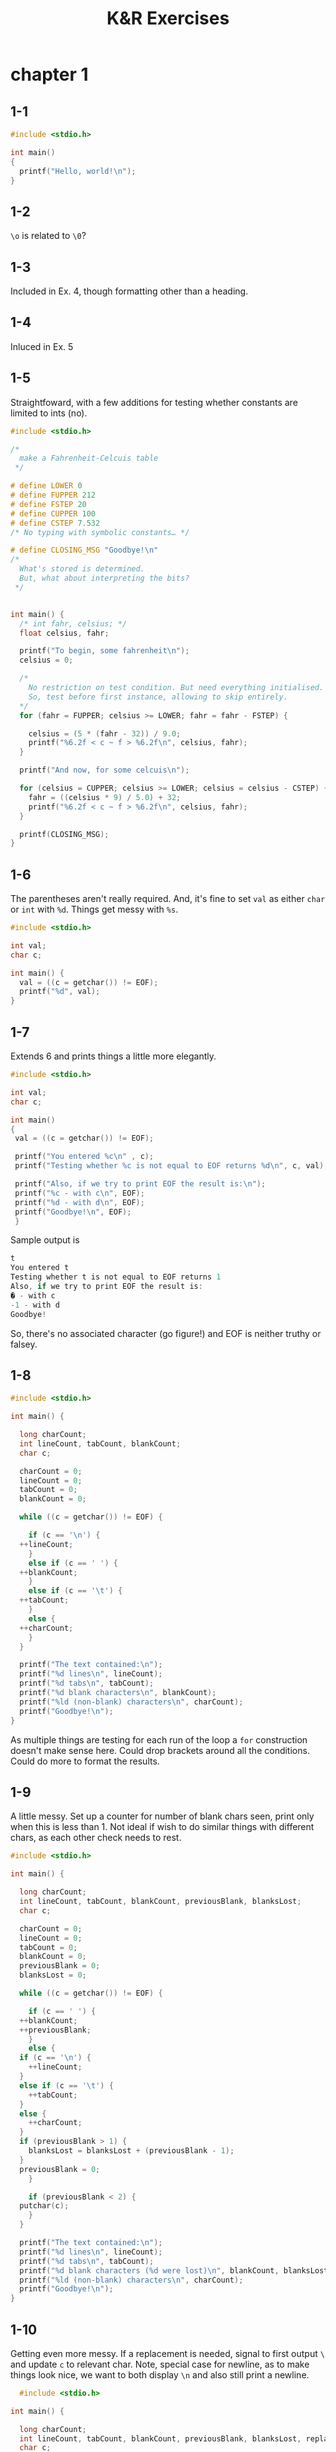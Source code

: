 #+STARTUP: Overview
#+PROPERTY: header-args :noweb eval :results output
#+TITLE: K&R Exercises

* chapter 1
** 1-1

#+BEGIN_SRC C
  #include <stdio.h>

  int main()
  {
    printf("Hello, world!\n");
  }
#+END_SRC

#+RESULTS:

** 1-2

~\o~ is related to ~\0~?

** 1-3

Included in Ex. 4, though formatting other than a heading.

** 1-4

Inluced in Ex. 5

** 1-5

Straightfoward, with a few additions for testing whether constants are limited to ints (no).

#+BEGIN_SRC C
#include <stdio.h>

/*
  make a Fahrenheit-Celcuis table
 */

# define LOWER 0
# define FUPPER 212
# define FSTEP 20
# define CUPPER 100
# define CSTEP 7.532
/* No typing with symbolic constants… */

# define CLOSING_MSG "Goodbye!\n"
/*
  What's stored is determined.
  But, what about interpreting the bits?
 */


int main() {
  /* int fahr, celsius; */
  float celsius, fahr;

  printf("To begin, some fahrenheit\n");
  celsius = 0;

  /*
    No restriction on test condition. But need everything initialised.
    So, test before first instance, allowing to skip entirely.
  */
  for (fahr = FUPPER; celsius >= LOWER; fahr = fahr - FSTEP) {

    celsius = (5 * (fahr - 32)) / 9.0;
    printf("%6.2f < c ~ f > %6.2f\n", celsius, fahr);
  }

  printf("And now, for some celcuis\n");

  for (celsius = CUPPER; celsius >= LOWER; celsius = celsius - CSTEP) {
    fahr = ((celsius * 9) / 5.0) + 32;
    printf("%6.2f < c ~ f > %6.2f\n", celsius, fahr);
  }

  printf(CLOSING_MSG);
}

#+END_SRC

#+RESULTS:
#+begin_example
To begin, some fahrenheit
100.00 < c ~ f > 212.00
 88.89 < c ~ f > 192.00
 77.78 < c ~ f > 172.00
 66.67 < c ~ f > 152.00
 55.56 < c ~ f > 132.00
 44.44 < c ~ f > 112.00
 33.33 < c ~ f >  92.00
 22.22 < c ~ f >  72.00
 11.11 < c ~ f >  52.00
  0.00 < c ~ f >  32.00
-11.11 < c ~ f >  12.00
And now, for some celcuis
100.00 < c ~ f > 212.00
 92.47 < c ~ f > 198.44
 84.94 < c ~ f > 184.88
 77.40 < c ~ f > 171.33
 69.87 < c ~ f > 157.77
 62.34 < c ~ f > 144.21
 54.81 < c ~ f > 130.65
 47.28 < c ~ f > 117.10
 39.74 < c ~ f > 103.54
 32.21 < c ~ f >  89.98
 24.68 < c ~ f >  76.42
 17.15 < c ~ f >  62.87
  9.62 < c ~ f >  49.31
  2.08 < c ~ f >  35.75
Goodbye!
#+end_example

** 1-6

The parentheses aren't really required.
And, it's fine to set ~val~ as either ~char~ or ~int~ with ~%d~.
Things get messy with ~%s~.

#+BEGIN_SRC C
  #include <stdio.h>

  int val;
  char c;

  int main() {
    val = ((c = getchar()) != EOF);
    printf("%d", val);
  }
#+END_SRC

** 1-7

Extends 6 and prints things a little more elegantly.

#+BEGIN_SRC C
  #include <stdio.h>

  int val;
  char c;

  int main()
  {
   val = ((c = getchar()) != EOF);

   printf("You entered %c\n" , c);
   printf("Testing whether %c is not equal to EOF returns %d\n", c, val);

   printf("Also, if we try to print EOF the result is:\n");
   printf("%c - with c\n", EOF);
   printf("%d - with d\n", EOF);
   printf("Goodbye!\n", EOF);
   }
#+END_SRC

Sample output is

#+BEGIN_SRC C
  t
  You entered t
  Testing whether t is not equal to EOF returns 1
  Also, if we try to print EOF the result is:
  � - with c
  -1 - with d
  Goodbye!
#+END_SRC

So, there's no associated character (go figure!) and EOF is neither truthy or falsey.

** 1-8

#+BEGIN_SRC C
  #include <stdio.h>

  int main() {

    long charCount;
    int lineCount, tabCount, blankCount;
    char c;

    charCount = 0;
    lineCount = 0;
    tabCount = 0;
    blankCount = 0;

    while ((c = getchar()) != EOF) {

      if (c == '\n') {
	++lineCount;
      }
      else if (c == ' ') {
	++blankCount;
      }
      else if (c == '\t') {
	++tabCount;
      }
      else {
	++charCount;
      }
    }

    printf("The text contained:\n");
    printf("%d lines\n", lineCount);
    printf("%d tabs\n", tabCount);
    printf("%d blank characters\n", blankCount);
    printf("%ld (non-blank) characters\n", charCount);
    printf("Goodbye!\n");
  }
#+END_SRC

As multiple things are testing for each run of the loop a ~for~ construction doesn't make sense here.
Could drop brackets around all the conditions.
Could do more to format the results.

** 1-9

A little messy.
Set up a counter for number of blank chars seen, print only when this is less than 1.
Not ideal if wish to do similar things with different chars, as each other check needs to rest.

#+BEGIN_SRC C
  #include <stdio.h>

  int main() {

    long charCount;
    int lineCount, tabCount, blankCount, previousBlank, blanksLost;
    char c;

    charCount = 0;
    lineCount = 0;
    tabCount = 0;
    blankCount = 0;
    previousBlank = 0;
    blanksLost = 0;

    while ((c = getchar()) != EOF) {

      if (c == ' ') {
	++blankCount;
	++previousBlank;
      }
      else {
	if (c == '\n') {
	  ++lineCount;
	}
	else if (c == '\t') {
	  ++tabCount;
	}
	else {
	  ++charCount;
	}
	if (previousBlank > 1) {
	  blanksLost = blanksLost + (previousBlank - 1);
	}
	previousBlank = 0;
      }

      if (previousBlank < 2) {
	putchar(c);
      }
    }

    printf("The text contained:\n");
    printf("%d lines\n", lineCount);
    printf("%d tabs\n", tabCount);
    printf("%d blank characters (%d were lost)\n", blankCount, blanksLost);
    printf("%ld (non-blank) characters\n", charCount);
    printf("Goodbye!\n");
  }
#+END_SRC

** 1-10

Getting even more messy.
If a replacement is needed, signal to first output ~\~ and update ~c~ to relevant char.
Note, special case for newline, as to make things look nice, we want to both display ~\n~ and also still print a newline.

#+BEGIN_SRC C
  #include <stdio.h>

int main() {

  long charCount;
  int lineCount, tabCount, blankCount, previousBlank, blanksLost, replacement;
  char c;

  charCount = 0;
  lineCount = 0;
  tabCount = 0;
  blankCount = 0;
  previousBlank = 0;
  blanksLost = 0;
  replacement = 0;

  while ((c = getchar()) != EOF) {

    replacement = 0;

    if (c == ' ') {
      ++blankCount;
      ++previousBlank;
    }
    else {
      if (c == '\n') {
	c = 'n';
	++lineCount;
	replacement = 2; /* special case to flag newline still needed */
      }
      if (c == '\t') {
	c = 't';
	++tabCount;
	replacement = 1;
      }
      if (c == '\\') {
	replacement = 1;
      }

      if (replacement > 0) {
	putchar('\\');
      }
      else {
	++charCount;
      }
      if (previousBlank > 1) {
	blanksLost = blanksLost + (previousBlank - 1);
      }
      previousBlank = 0;
    }

    if (previousBlank < 2) {
      putchar(c);
      if (replacement == 2) {
	putchar('\n');
      }
    }
  }

  printf("The text contained:\n");
  printf("%d lines\n", lineCount);
  printf("%d tabs\n", tabCount);
  printf("%d blank characters (%d were lost)\n", blankCount, blanksLost);
  printf("%ld (non-blank) characters\n", charCount);
  printf("Goodbye!\n");
}
#+END_SRC

Backspace is difficult.

Following the above, the case would be:

#+BEGIN_SRC C
  if (c == '\b') {
    c = 'b';
    replacement = 1;
  }
#+END_SRC

However, characters are only passed on after pressing enter.
So, there's no way to pass on a backspace.

Note, this has various effects, esp. with respect to when a newline is or isn't printed.

** 1-11

Test the word count program against some texts where the count is known.
In particular, texts which include a variety of characters, esp. special characters.

For example, what happens with numbers?

Should 21 be no words, one word ('21' or 'twenty-one'), or two words (twenty one)?

Similarly, what about (3/11)?

And, what happens with something like ^B (the backspace char)?

** 1-12

Moslty a modification of word counting in the text.
Just, without the counting, and the body of empty case involving a flag.

#+BEGIN_SRC C
#include <stdio.h>

#define IN 1
#define OUT 0

int main() {

  int c, state;
  state = OUT;

  while ((c = getchar()) != EOF) {
    if (c == ' ' || c == '\t') {
      if (state == IN) {
	putchar('\n');
	state = OUT;
      }
    } else {
      state = IN;
      putchar(c);
    }
  }
}
#+END_SRC

** 1-13

Histogram in vertical orientaion.

Sample output:

#+BEGIN_SRC C
  a a a
  bb bb
  ccc ccc ccc ccc ccc
  dddd
  eeeeee eeeeee
  fffffff
  ggggggggg ggggggggg ggggggggg

	 |
	 |
   |     |                 |
   |  |  |        |        |
   |  |  |  |     |  |     |
   1  2  3  4  5  6  7  8  9
#+END_SRC

For the histogram, figure out the maximum count, then work down to 0 printing a bar whenever the count for the number is within the scope.
This uses a lot of for loops, and some things could be tidied up a little.

A highly dodgy initial version of the program is preserved a revised version.

*** prog

Note, the maximum word length is specified, and array is initialised to this length, and we only add a count to the record when the word length falls within the maximum.
The size of arrays is fixed, and things go wrong is this is forgotten about.

#+BEGIN_SRC C
#include <stdio.h>

#define IN 1
#define OUT 0
#define MAX_WL 20

  int main() {

    int i, j, c, wc, state, top_wf, top_wl;

    wc = top_wf = top_wl = 0;
    int wl[MAX_WL];
    state = OUT;

    for (i = 0; i < MAX_WL; ++i) {
      wl[i] = 0;
    }

    while ((c = getchar()) != EOF) {
      if (c == ' ' || c == '\t' || c == '\n') {
	if (state == IN) {
	  state = OUT;
	  if (wc <= MAX_WL) {
	    ++wl[wc - 1]; /* no need to count 0 */
	  }
	  wc = 0;
	}
      } else {
	state = IN;
	++wc;
      }
    }

    /* figure out max word length could
       be done while building but assume
       fewer lengths than words
    */
    for (i = 0; i < MAX_WL; ++i) {
      if (wl[i] != 0) {
	top_wl = i + 1;
	if (wl[i] > top_wf) {
	  top_wf = wl[i];
	}
      }
    }

    /* make histogram.
       go from the max length down and print
       a bar if count exceeds current
    */
    for (i = top_wf; i >= 0; --i) {
      for (j = 0; j < top_wl; ++j) {
	if (wl[j] > i) {
	  printf("  |");
	} else {
	  printf("   ");
	}
      }
      printf("\n");
    }
    /* finish off with integer */
    for (j = 0; j < top_wl; ++j) {
      printf("%3d", j + 1);
    }
    printf("\n");
  }#+END_SRC

*** bad prog

Variables named like this aren't much better than magic numbers…

I'm not sure why I thought this worked as I don't to anything to suggest the length of wl has been updated.
All I do is continue to write past the space allocated to wl and hope things work out.

#+BEGIN_SRC C
  #include <stdio.h>

  #define IN 1
  #define OUT 0

  int main() {

    int i, j, c, wc, state, old_wl, new_wl, max_wl;

    wc = max_wl = old_wl = 0;
    new_wl = 2;
    int wl[new_wl];
    state = OUT;

    for (i = old_wl; i < new_wl; ++i) {
      wl[i] = 0;
    }

    while ((c = getchar()) != EOF) {
      if (c == ' ' || c == '\t' || c == '\n') {
	if (state == IN) {
	  state = OUT;

	  if (wc >= new_wl) { /* extend the array if needed */
	    old_wl = new_wl;
	    new_wl = wc;
	    for (i = old_wl; i < new_wl; ++i) {
	      wl[i] = 0;
	    }
	  }
	  ++wl[wc - 1];
	  wc = 0;
	}
      } else {
	state = IN;
	++wc;
      }
    }

    /* figure out max word length could
       be done while building but assume
       fewer lengths than words
    ,*/
    for (i = 0; i < new_wl; ++i) {
      if (wl[i] > max_wl) {
	max_wl = wl[i];
      }
    }

    /* make histogram.
       go from the max length down and print
       a bar if count exceeds current
    ,*/
    for (i = max_wl; i >= 0; --i) {
      for (j = 0; j < new_wl; ++j) {
	if (wl[j] > i) {
	  printf(" | ");
	} else {
	  printf("   ");
	}
      }
      printf("\n");
    }
    /* finish off with integer */
    for (j = 1; j <= new_wl; ++j) {
      printf(" %d ", j);
    }
    printf("\n");
  }
#+END_SRC

** 1-14

A little easier than counting words as character choices are known beforehand.
Here, lowercase alphabetic characters are counted.
Uppercase could be added by a an additional check and further offset to obtain lowercase value.

*** sample output

#+BEGIN_SRC C
   5                          |              |
   4  |                       |              |  |           |                 |
   3  |                       |     |        |  |           |                 |
   2  |        |  |     |     |     |     |  |  |           |                 |
   1  |        |  |     |     |     |     |  |  |        |  |                 |
   0  |        |  |  |  |  |  |     |     |  |  |  |     |  |  |        |     |  |
      a  b  c  d  e  f  g  h  i  j  k  l  m  n  o  p  q  r  s  t  u  v  w  x  y  z
#+END_SRC

*** prog


#+BEGIN_SRC C
  #include <stdio.h>

  int main() {

    int i, j, c, max_wl;

    max_wl = 0;

    int wl[26];

    for (i = 0; i < 26; ++i) {
      wl[i] = 0;
    }

    while ((c = getchar()) != EOF) {
      if (c >= 'a' && c <= 'z') {
	++wl[c - 'a'];
      }
    }

    for (i = 0; i < 26; ++i) {
      if (wl[i] > max_wl) {
	max_wl = wl[i];
      }
    }

    printf("\n");
    for (i = max_wl - 1; i >= 0; --i) {
      printf(" %3d ", i);
      for (j = 0; j < 26; ++j) {
	if (wl[j] > i) {
	  printf(" | ");
	} else {
	  printf("   ");
	}
      }
      printf("\n");
    }
    printf("     ");
    for (j = 0; j < 26; ++j) {
      printf(" %c ", j + 'a');
    }
    printf("\n");
    }
#+END_SRC

** 1-15

The toFahrenheit and toCelcius functions are simple.

printTable may need some revision.
On current understanding, pass functions by pointers to function.
Explicitly passing address seems optional, same for notating converter as a pointer.

#+BEGIN_SRC C
#include <stdio.h>

/*
  make a Fahrenheit-Celcuis table using functions.
 */

# define CLOSING_MSG "Goodbye!\n"

float toFahrenheit(float celsius);
float toCelcius(float fahrenheit);
void printTable( float (*converter)(float), char[], char[], int, int, int);

int main() {
  /* int fahr, celsius; */
  printf("To begin, some fahrenheit\n");

  printTable(&toCelcius, "F", "C", 0, 212, 20);

  printf("And now, for some celcuis\n");

  printTable(&toFahrenheit, "C", "F", 0, 100, 10);

  printf(CLOSING_MSG);
}

float toFahrenheit(float celsius) { return ((celsius * 9) / 5.0) + 32; }

float toCelcius(float fahrenheit) { return (5 * (fahrenheit - 32)) / 9.0; }

void printTable(float (*converter)(float), char unitA[], char unitB[], int lower, int upper, int step) {

  for (int i = upper; i >= lower; i = i - step) {
    printf("%6.2f < %s ~ %s > %6.2f\n", (float) i, unitA, unitB, (*converter)(i));
  }
}
#+END_SRC

** 1-16

To print the length of arbitrarily long input lines we separate counting the length of a line from the copy of its (initial) characters.
A while loop runs until the line is over, and inside ~i~ counts up, and also so long as ~i~ is within the limit, the ~i~ th character is copied.

Delicate part is terminating the array.
If within the limit, \0 needs to be placed at ~i~.
Else, at the limit (it's not clear so far whether \0 is made present on initialisation).

#+BEGIN_SRC C
  #include <stdio.h>

  #define MAXLINE 10

  int getlinealt(char line[], int lim); /* getline is defined elsewhere */
  void copy(char to[], char from[]);

  /* print longest input line */
  /* ^D in terminal to enter EOF. Useful: stty all  */

  int main()
  {

    int len;
    int max = 0;
    int lineCount = 0;
    char line[MAXLINE];
    char longest[MAXLINE];

    while ((len = getlinealt(line, MAXLINE)) > 0)
      {
	lineCount += 1;
	if (len > max) {
	  max = len;
	  copy(longest, line);
	}
      }

    lineCount += 1;

    if (max > 0) {
      printf("The longest of %d lines had %d characters.\n", lineCount, max);
      printf("The longest line (up to a limit of %d characters) was:\n", (MAXLINE - 1));
      printf("%s\n", longest);
    }

    return 0;
  }

  int getlinealt(char s[], int lim)
  {
    int c;
    int i = 0;

    while ((c = getchar()) != EOF && c != '\n') {

      if (i < (lim - 1)) {
	s[i] = c;
      }
      ++i;
    }

    if (i < (lim - 1)) { // count \n char.
      if (c == '\n') {
	s[i] = c;
	++i;
      }
      s[i] = '\0';
    }
    else {
      s[lim - 1] = '\0';
    }

    return i;
  }

  void copy(char to[], char from[])
  {
    int i = 0;

    while ((to[i] = from[i]) != '\0')
      ++i;
  }
#+END_SRC

** 1-17

Printing all input lines longer than 80 characters is a quick variant to the previous.
Rather than testing for max and printing at the end, test for min and print if above limit.

#+BEGIN_SRC C
  int main()
  {
    int len;
    int min = 80;
    char line[MAXLINE];
    char longest[MAXLINE];

    while ((len = getlinealt(line, MAXLINE)) > 0)
      {
	if (len > min) {
	  copy(longest, line);
	  printf("The previous line was over %d characters.\n", min);
	  printf("Here it is (up to the first %d characters) again:\n%s\n", (MAXLINE - 1), longest);
	}
      }

    return 0;
  }
#+END_SRC

I guess these exercises are a little more interesting with a terminal that doesn't print input…

** 1-18

The issue is there may be an arbitrary number of blanks and/or tabs.

Dealing with either in isolation is simple.
'Delete' any blank/tab by default and keep a counter of how many have been deleted.
If a character (or than b/t/n) follows, 'restore' the deleted blank/tabs.

But, with b/t interleaved, things are a little more difficult.

An array can be used to store some b/t interleaving.

The order of t/b may matter too, as tabs could be used as a separator for a table, etc.
(Not that it would make much sense to delete trailing t/b in this case without some other ops.)

At the moment I don't see a way to do this generally.

The argument for this being impossible is:

Suppose possible.
Then, we have a way to recover arbitrarily large information using tools which require prespecified size and do not allow increasing such specified size.
So, there is a finite limit on the memory required to store an arbitrary amount of data.
But, that's not possible.

So, there's a trade-off.

- Store a sequence of b/t and then print regardless if run out of storage.
  - No 'inner' b/ts are lost, but trailing b/t's may be present.
- Store a sequnece of b/t and then discard if run out of storage.
  - 'Inner' b/ts may be lost, but not trailing b/ts.

The former seems more sensible, so let's go with the latter.

Typed up, the latter approach is mostly a lot of if's and for's.
Making sure the array is clean is important, and this could be placed in a separate function.

#+BEGIN_SRC C
#include <stdio.h>

#define MAXLINE 4

int cleanLine(int lim); /* getline is defined elsewhere */

/* print longest input line */
/* ^D in terminal to enter EOF. Useful: stty all  */

int main()
{
  cleanLine(MAXLINE);
  return 0;
}

int cleanLine(int lim)
{

  int blankTab[lim];
  for (int i = 0; i < lim; i++) {
    blankTab[i] = 0;
  }

  int c;
  int bti = 0; // position for blank (even) /tab (odd)

  while ((c = getchar()) != EOF) {

    if (c == '\n') {
      // remove blanks
      for (int i = 0; i < lim; i++) {
	blankTab[i] = 0;
      }
      putchar('\n');
      bti = 0;
    }
    else if (c == ' ' && bti < lim) {
      // blank so check index is even
      if (bti % 2 == 1) {
	++bti;
      }
      blankTab[bti] += 1;
    }
    else if (c == '\t' && bti < lim) {
      // tab so
      if (bti % 2 == 0) {
	++bti;
      }
      blankTab[bti] += 1;
    }
    // character case
    else {
      for (int j = 0; j < (bti + 1); j++) { // use bti to avoid searching blanksx
	if (j % 2 == 0) {
	  for (int k = 0; k < blankTab[j]; k++) {
	    putchar(' ');
	  }
	}
	else if (j % 2 == 1) {
	  for (int k = 0; k < blankTab[j]; k++) {
	    putchar('\t');
	  }
	}
	blankTab[j] = 0;
      }
      putchar(c);
      bti = 0;
    }
  }
  return 1;
}
#+END_SRC

** 1-19

*** reverse

Reverse is fairly simple.
Figure out the length of the string array.
Ignore the trailing \0.
Then, swap characters from either end moving inwards.
To do this we need a store (~swap~) for a single char and nothing else.

#+BEGIN_SRC C
  #include <stdio.h>

  int reverse(char s[]);

  int main()
  {

    char word[] = "Hello, there.";
    printf("Input:\n\t%s", word);
    reverse(word);
    printf("\nReversed:\n\t%s\n", word);

    return 0;
  }

  int reverse(char s[])
  {
    int left = 0;
    int right = 0;
    char swap;

    for (right = 0; s[right] != '\0'; right++) {}

    --right;

    while (right - left > 0) {
      swap = s[left];
      s[left] = s[right];
      s[right] = swap;
      ++left;
      --right;
    }

    return 1;
  }
#+END_SRC

*** reversing input lines

To reverse input lines we store as much of the line as possible in an array.

#+BEGIN_SRC C
int main()
{

  char c;
  char stringStore[MAXLINE];
  for (int i = 0; i < MAXLINE; i++) { stringStore[i] = '\0'; }
  int pos = 0;

  while ((c = getchar()) != EOF) {
    if (c == '\n') {
      reverse(stringStore);
      printf("%s\n", stringStore);
      for (int i = 0; i < MAXLINE; i++) {
	stringStore[i] = '\0';
      }
      pos = 0;
    }
    else {
      stringStore[pos] = c;
      ++pos;
    }
  }

  return 0;
}
#+END_SRC

** 1-20

Needed some clarification on this!

https://stackoverflow.com/questions/7178201/kr-exercise-1-20-need-some-clarification

n specifies the distance between tab stops.

So, the task is to keep track of how far the next tab stop is.

This is nice to do when reading a character at a time.
With an array, this is doable, but a little more effort.
We'd need to set a limit on the line width and then shift every character the relevant number of spaces left/right.

~main~ calls ~detab~ and ~STOPDIST~ is a symbolic constant.

#+BEGIN_SRC C
  void detab(void)
  {
    int afterTab = 0;
    char c;

    while ((c = getchar()) != EOF) {

      if (c == '\t') {
	for (int i = STOPDIST - afterTab; i > 0; i--) {
	  putchar(' ');
	}
	afterTab = 0;
      }
      else {
	putchar(c);
	if (c == '\n') {
	  afterTab = 0;
	} else {
	  afterTab = ((afterTab + 1) % STOPDIST);
	}
      }
    }
  }
#+END_SRC

** 1-21

Similar to detab.

Given anything other than a space we re-add any skipped spaces not taken up by a tab.
Then, add the char and update distance after a tabstop.

With spaces, keep a count and when a tabstop is past, add a tab and reset the counters.

#+BEGIN_SRC C
  void entab(void)
  {
    int spacesSeen = 0;
    int afterTab = 0;
    char c;

    while ((c = getchar()) != EOF) {

      if (c == ' ') {
	++spacesSeen;
	if ((afterTab + spacesSeen) == STOPDIST) {
	  putchar('\t');
	  afterTab = 0;
	  spacesSeen = 0;
	}
      }
      else {
	while (spacesSeen > 0) {
	  putchar(' ');
	  --spacesSeen;
	  afterTab = ((afterTab + 1) % STOPDIST);
	}
	putchar(c);
	afterTab = ((afterTab + 1) % STOPDIST);
      }
    }
  }
#+END_SRC

This was kind of difficult, if only due to thinking about tab stops and the importance of keeping track of both spaces /and/ characters.

** 1-22

These exercises seem strange.
If we're manipulating text, then surely we want a different data strucutre?

In particular some kind of linked list.

The elements of the list could be chars, though word arrays would be better.
The point being we'd like to do surgery on a small part of the input.

Here, I think the appropriate response is to read input into an array equal to line length.
Then, when this is full work out how much is safe to print.
Finally, move anything remaining to the start of the array.

Okay, on reflection this sounds like the kind of thing one would do to display text.

Stopping now before I have too much fun!

The basic idea is as above.
~lineBuffer~ stores characters to display and is processed when full.
Different cases for nice display annotated below.

Hyphenation is very basic, but I know this requires a lot of work to be nice.

Tabs are converted to a single space as I'm not sure what I want to do with these.
As a character I think it's fine to print, even if initial on row.

#+BEGIN_SRC C
  #include <stdio.h>

  #define CWIDTH 5

  int countText(char text[]);
  void fold(char input[]);
  void shiftCharsLeft(char s[], int sLength, int from, int spaces);

  int main()
  {
    char t[] = "This is a piece of text with some extrodinarily long words";
    printf("%s\n", t);
    printf("Folded to width %d:\n", CWIDTH);
    fold(t);

    return 0;
  }

  void fold(char input[])
  {

    char lineBuffer[CWIDTH];
    int bufferIndex = 0;
    int lastSpace = -1;

    int inputLength =  countText(input);

    for (int i = 0; input[i] != '\0'; i++) {

      // skip any initial spaces
      if (bufferIndex == 0 && input[i] == ' ') { ++i; }

      // copy current char and make not if empty
      if (input[i] = '\t') {
	lineBuffer[bufferIndex] = ' ';
      } else {
      lineBuffer[bufferIndex] = input[i];
      }
      if (input[i] == ' ') {
	lastSpace = bufferIndex;
      }
      ++bufferIndex;

      // when buffer is full
      if (bufferIndex == CWIDTH) {

	// if space was found
	if (lastSpace > 0) {
	  // display until spacea
	  for (int j = 0; j < lastSpace; j++) {
	    putchar(lineBuffer[j]);
	  }
	  putchar('\n');
	  // move everything after to front of buffer
	  shiftCharsLeft(lineBuffer, CWIDTH, lastSpace + 1, lastSpace + 1);
	  // point to after everything just moved for next char
	  bufferIndex = CWIDTH - (lastSpace + 1);
	  lastSpace = -1;
	}
	// if full and space or newline next ignore these.
	else if ((i + 1) < inputLength && ((input[i + 1] == ' ') || (input[i + 1] == '\n'))) {
	  for (int j = 0; j < CWIDTH; j++) {
	    putchar(lineBuffer[j]);
	  }
	  putchar('\n');
	  lastSpace = -1;
	  bufferIndex = 0;
	}
	else if ((i + 1) == inputLength) {
	  // skip as empty buffer at end
	}
	// need to break the word.
	else {
	  // print as much as possible leaving room...
	  for (int j = 0; j < (CWIDTH - 1); j++) {
	    putchar(lineBuffer[j]);
	  }
	  // for a hyphen.
	  putchar('-');
	  putchar('\n');
	  // keep leftover char
	  shiftCharsLeft(lineBuffer, CWIDTH, (CWIDTH - 1), (CWIDTH - 1));
	  bufferIndex = 1;
	  lastSpace = -1;
	}
      }
    }
    // display anything remaining in buffer
    for (int j = 0; j < CWIDTH; j++) {
      putchar(lineBuffer[j]);
    }
    putchar('\n');
  }

  int countText(char text[]) {
    int i;
    for (i = 0; text[i] != '\0'; i++) {}
    return i;
  }

  void shiftCharsLeft(char s[], int sLength, int from, int spaces)
  {
    for (int i = from; i < sLength; i++) {
      s[i - spaces] = s[i];
    }
    // cleanup
    for (int i = sLength - from; i < sLength; i++) {
      s[i] = '\0';
    }
  }
#+END_SRC


* chapter 2
** 2-1

The first approach is to use a larger type to calculate the bounds of a smaller type.
For ~char~, ~short~, ~int~, and ~long~ max, the following template works:

Note, the explicit casts to ~char~ need to be updated for ~long~, etc.
These are needed to ensure we're testing for equal representation with respect to the types of interest.

Work is done by approximation.
Start with 1 and then double this until equality fails to hold on next double.
Then, keep adding fractions of the current result until equality breaks.

The idea here for max is to approximate by addition, but to grow the amount to be added fairly fast.
And, repeat this until there's nothing more to be added without breaking equality.

Likewise for min, but with subtraction.

Float works here, but gives a different result compared to ~FLT_MAX~ and ~FLT_MIN~.
(1.67772e+07 max and +1 does nothing.)

#+BEGIN_SRC C
  #include <stdio.h>

  int main() {

    double dbl = 1;
    char max = 1;

    while ((dbl + 1) == (char) (max + 1)) {

      double j = 1;

      while (((dbl + (j * 2)) == (char) (max + (j * 2))) ) { j = j * 2; }

      dbl = dbl + j;
      max = max + j;
      }

    dbl = 1;
    char min = 1;

    while ((dbl - 1) == (char) (min - 1)) {

      double j = 1;

      while ((dbl - (j * 2)) == (char) (min - (j * 2))) { j = j * 2; }

      dbl = dbl - j;
      min = min - j;
    }

    printf("\nFinal results:\n \tMax: %d\n \tMin: %d\n", max, min);

    }
#+END_SRC

Maybe a different approach was intended, as I don't think casting has been introduced yet.
Though, this can be avoided with some 'temporary' variables, or altered tests.

** 2-2

The loop:

#+BEGIN_SRC C
  for (i=0; i<lim-1 && (c=getchar()) !=‘ヽn' && c != EOF; ++i)
    s[i] - c;
#+END_SRC

Is rewritten as:

#+BEGIN_SRC C
  char c;
  int i = 0;
  int ok = 1;

  while (ok) {
    if (i < lim-1) {
      c = getchar();
      if (c != EOF) {
	if (c != '\n') {
	  s[i] = c;
	  ++i;
	} else {
	  ok = 0;
	}
      } else {
	ok = 0;
      }
    } else {
      ok = 0;
    }
  }

  if (c == '\n') {
    s[i] = c;
    ++i;
  }
  s[i] = '\0';
  return i;
#+END_SRC

As we're effectively testing for a conjunction the var ~ok~ stores what would be the value of the conjunction.
We then work through each conjunct by an if, such that ~ok~ is set to false/0 unless the condition is satisfied.

Note, nothing depends on the order of the newline/EOF test (apart from a small increase in efficiency if the program isn't terminated at start most times) so these are switched.

** 2-3

There's nothing much to coverting a string to hex.
Assuming the input is relevantly ASCII structured, that is to help covert characters to integers.

The general idea is:

sum (16^(legnth - i) * string[i]) --- where length is the length of the string, assuming no optional 0x/0X.

- The power function used here could be redone.
- A proper warning on error would be nice.
- The use of ~j~ isn't really required as ~hexInt~ can be updated inline.


#+BEGIN_SRC C
  #include <stdio.h>
  #include <string.h>

  /* convert a string of hexadecimal digits to integer value */

  double htoi(char s[]);
  double power(double n, double m);

  int main()
  {
    char hexString[] = "854765aa";
    htoi(hexString);

    printf("%f\n", htoi("854765aa"));
    printf("%f\n", htoi("0x854765aa"));
    printf("%f\n", htoi("0X854765aa"));
    return 0;
  }

  double htoi(char s[])
  {
    double hexInt = 0;

    unsigned long hexLength = strlen(s);
    unsigned long i = 0;

    double hexExp = hexLength - 1;

    // adjust start and initial exponent if optional 0x/0X
    if (s[0] == '0' && (s[1] == 'x' || s[1] == 'X')) {
      i = 2;
      hexExp -= 2;
    }

    // covert char to int and then raise to relevant exponent
    for ( ; i < hexLength; i++) {
      char c = s[i];
      int j = 0;
      if (c >= '0' && c <= '9') {
	j = c - '0';
      }
      else if (c >='a' && c <= 'f') {
	j = c - 'a' + 10;
      }
      else if (c >='A' && c <= 'F') {
	j = c - 'A' + 10;
      }
      else {
	printf("error, not a valid hex number");
      }
      hexInt += power(16, hexExp) * j;
      --hexExp;
    }
    return hexInt;
  }

  /* basic power func */
  double power(double n, double m)
  {
    if (m == 0) {
      return 1;
    }
    else {
      double base = n;
      for (int i = 1; i < m; i++) {
	base *= n;
      }
      return base;
    }
  }
  
#+END_SRC

** 2-4

Nothing to interesting here, the only addition is a func to return whether a char is in a string.

This could be made much more efficient by sorting the lookup string or doing mostly anything other than a loop checking for identity.

~found~ is uneeded as every instance could be replaced with ~c == d~.
However, this requires making the comparison each time and makes things a little harder to read.

#+BEGIN_SRC C
  #include <stdio.h>

  void squeezeChar(char s[], int c);
  void squeezeString(char s[], char t[]);
  int containsStringChar(char s[], char c);

  int main()
  {
    char str1[] = "programming";
    char str2[] = "programming";

    squeezeChar(str1, 'r');
    squeezeString(str2, "rp");

    printf("%s\n", str1);
    printf("%s\n", str2);

    squeezeString(str2, str2);

    printf("%s\n", str2);

    return 0;
  }

  /* squeezeChar: delete all c from s */
  void squeezeChar(char s[], int c)
  {
    int i, j;

    for (i = j = 0; s[i] != '\0'; i++)
      if (s[i] != c)
	s[j++] = s[i];
    s[j] = '\0';
  }


  void squeezeString(char s[], char t[])
  {
    int i, j;

    for (i = j = 0; s[i] != '\0'; i++)
      if (!containsStringChar(t, s[i]))
	s[j++] = s[i];
    s[j] = '\0';
  }


  int containsStringChar(char s[], char c)
  {
    int i = 0;
    char d;
    int found = 0;
    while ((d = s[i]) != '\0' && found != 1) {
      if (d == c)
	found = 1;
      ++i;
    }
    return found;
  }
#+END_SRC

** 2-5

Using ~containsStringChar~ as above, check each char and break the loop as soon as something is found.

To get the last location, remove this.

Could return j + 1 if US indexing.

#+BEGIN_SRC C
  int any(char s[], char t[])
  {
    int j = -1;

    for (int i = 0; s[i] != '\0' && j == -1; i++)
      if (containsStringChar(t, s[i]))
	j = i;
    return j;
  }
#+END_SRC

** 2-6

This took some learning, so things are worked out in full.

#+BEGIN_SRC C
  unsigned setbits(unsigned x, int p, int n, unsigned y)
  {
    unsigned rightmostYMask = ~((~0 >> n) << n);
    unsigned rightmostNofY = rightmostYMask & y;
    unsigned rightmostNofYatP = rightmostNofY << (p - n);
    unsigned XwithoutP = (x >> p) << p;
    unsigned XwithNfromY = XwithoutP | rightmostNofYatP;
    unsigned leftoverPMask = ~(~0 >> (p - n) << (p - n));
    unsigned leftoverP = x & leftoverPMask;
    unsigned replacement = XwithNfromY | leftoverP;

    return replacement;
  }
#+END_SRC

- ~rightmostYMask~
  - Take however many 1s, move left and right by n to have n 0s at the end.
    Then, invert to get 0s and then n 1s at the end.
- ~rightmostNofY~
  - and previous with y.
- ~rightmostNofYatP~
  - shift previous left p minus n spaces, as we already have n bits.
- ~XwithoutP~
  - move x left and right p to set the rightmost p bits to 0.
- ~XwithNfromY~
  - Now have the first ?? bits of n and then 0s.
    So, or this with the bits from y shifted over, and we get n bits from y in position p.
    Final task is to restore any leftover bits from x.
- ~leftoverPMask~, ~leftoverP~
  - Same idea as ~rightmostYMask~ and ~rightmostNofY~.
- ~replacement~
  - In full: ~~XwithoutP | rightmostNofYatP | leftoverP~.

** 2-7

Inverting can be seen as a special case of replacement where the replacement bits come from taking the complement of the initial.

So, this is the approach taken.

~replaceBits~ is a simple variant of ~setbits~, where we shift the initial y mask to get bits from p rather than the rightmost bits.

#+BEGIN_SRC C
  /* like setbits, but instead of the rightmost n of y, take n from y at p
 key difference is first mask, which now shifts back to position. */
unsigned replaceBits(unsigned x, int p, int n, unsigned y)
{
  unsigned YMask1 = ~((~0 >> n) << p);
  unsigned YMask2 = ((~0 >> n) << (p - n));
  unsigned YMask = YMask1 & YMask2;
  unsigned rightmostNofYatP = YMask & y;
  unsigned XwithoutP = (x >> p) << p;
  unsigned XwithNfromY = XwithoutP | rightmostNofYatP;
  unsigned leftoverPMask = ~(~0 >> (p - n) << (p - n));
  unsigned leftoverP = x & leftoverPMask;
  unsigned replacement = XwithNfromY | leftoverP;

  return replacement;
}

/* to invert n bits from p replace n bits from p with complement */
unsigned invert(unsigned x, int p, int n)
{
  return replaceBits(x, p, n, ~x);
}
#+END_SRC

** 2-8

A little harder than expected.
Though, things fell into place when I realised ~(faster)Bitcount~ could be used to figure out how many bits there are to work with.

Here's the quick function:

#+BEGIN_SRC C
  int possibleBitcount()
  {
    return fasterBitcount(~0);
  }
#+END_SRC

I.e., could the total bits when all possible bits are set to 1!

Now, to rotate everything right:

#+BEGIN_SRC C
  unsigned rotright(unsigned x, int n)
  {
    int totalBits = possibleBitcount();
    int reducedN = n % totalBits;
    unsigned newLeft = x << (totalBits - reducedN);
    unsigned newRightMask = ~((~0 >> (totalBits - reducedN)) << (totalBits - reducedN));
    unsigned newRight = (x >> reducedN) & newRightMask;
    unsigned newBits = newLeft | newRight;

    return newBits;
  }
#+END_SRC

** 2-9

Huh, this is cool.

So, while x, b++, x &= (x - 1).
So long as there's a 1 bit x will pass a not-false.

This works as for positive and negative integers:

- If odd, then rightmost bit is 1.
- If even, then rightmost bit is 0.
- And:
  - Subtracting 1 requires every bit from (and including) the rightmost 1 bit to be flipped from 0 to 1.

Typed up:

#+BEGIN_SRC C
  int fasterBitcount(unsigned x)
  {
    int b = 0;

    while (x) {
      x &= (x - 1);
      b++;
    }
    return b;
  }
#+END_SRC

** 2-10

#+BEGIN_SRC C
  int altLower(int c)
  {
    return (c >= 'A' && c <= 'Z') ? c + 'a' - 'A' : c;
  }
#+END_SRC


* chapter 3
** 3-1

Keep going until there's no difference between low and high, then check to see whether this is a match…

#+BEGIN_SRC C
  int altBinsearch(int x, int v[], int n)
  {
    int low, high, mid;

    low = 0;
    high = n - 1;

    while (low <= high) {
      mid = (low + high) / 2;
      if (x < v[mid])
	high = mid - 1;
      else
	low = mid + 1;

      if (v[mid] == x)/* found match */
	return mid;
    }
    return -1; /* no match */
  }
#+END_SRC

** 3-2

There's nothing too interesting here.
As chars are ints it's easy to switch on the percieved content of a char.
Need two separate pointers to elems of the arrays as may need to add an extra character (~escape~) or remove an extra character (~unescape~).

Most of the time was tracking down a bug due to writing ~s[j] = t[j]~ in the else clause of ~unescape~.

#+BEGIN_SRC C
  void escape(char s[], char t[])
  {
    int i = 0;
    int j = 0;

    while (t[i] != '\0') {

      switch (t[i]) {
      case '\t':
	s[j] = '\\';
	++j;
	s[j] = 't';
	break;
      case '\n':
	s[j] = '\\';
	++j;
	s[j] = 'n';
	break;
      default:
	s[j] = t[i];
      }
      ++j;
      ++i;
    }
    s[j] = '\0';
  }

#+END_SRC

#+BEGIN_SRC C
  void unescape(char s[], char t[])
  {
    int i = 0;
    int j = 0;

    while (t[i] != '\0') {
      if (t[i] == '\\') {
	switch (t[i + 1]) {
	case 't':
	  s[j] = '\t';
	  ++i;
	  break;
	case 'n':
	  s[j] = '\n';
	  ++i;
	  break;
	default:
	  s[j] = t[j];
	}
	++i;
	++j;
      } else {
	s[j] = t[i];
	++i;
	++j;
      }
    }
    s[j] = '\0';
  }
#+END_SRC

** 3-3

To help out, a test to see whether two characters allow for replacement.

#+BEGIN_SRC C
  int twoAlphOrNum(char a, char b)
  {
    if (('a' <= a && a <= 'z') && ('a' <= b && b <= 'z'))
      return 1;
    else if (('A' <= a && a <= 'Z') && ('A' <= b && b <= 'Z'))
      return 1;
    else if (('0' <= a && a <= '9') && ('0' <= b && a <= '9'))
      return 1;
    return 0;
  }
#+END_SRC

~expand~ works through ~s1~ and when a ~-~ is found tests the characters either side with ~twoAlphOrNum~.
The first and last characters are handled separately in order to ensure it's always safe to test either side of ~-~.

There's a check to ensure something like ~a-a~ is expanded to ~a~, and otherwise a for loop expands everything as required.

We assume ~s2~ is known to have enough space.

~twoAlphOrNum~ can be changed to allow different expansions (e.g. ~0-b~, etc.).

#+BEGIN_SRC C
void expand(char s1[], char s2[])
{
  int s1i = 0;
  int s2i = 0;

  // copy first and last outside of loop
  // length doesn't matter, as at worst this is \0.
  s2[s2i] = s1[s1i];
  ++s1i;
  ++s2i;

  for (int j = strlen(s1) - 1; s1i < j; s1i++) {
    printf("s1i: %d, char: %c\n", s1i, s1[s1i]);
    // know before and after are safe to check
    if (s1[s1i] == '-' && twoAlphOrNum(s1[s1i - 1], s1[s1i + 1])) {
      if (s1[s1i - 1] == s1[s1i + 1]) {
	++s1i;
      } else {
	for (int k = s1[s1i - 1] + 1; k < s1[s1i + 1]; k++, s2i++) {
	  s2[s2i] = k;
	}
      }
    }
    else {
      s2[s2i] = s1[s1i];
      ++s2i;
    }
  }

  s2[s2i] = s1[s1i];
  ++s1i;
  ++s2i;
  s2[s2i] = '\0';
}
#+END_SRC

** 3-4

The problem is there's no way to represent -n when n = -(2^(wordsize-1)).
This is due to 0 being positive.
So, max negative = max positive + 1.

To fix this, we can take the bit complement of a negative number and 'manually' add one.

This results in a special first case, so the do… while… is rewritten to special case… (regular) while…

The special case is just like the reguar case expect for negative adjustment is made to record an extra one.
As we still need to be careful of the (bit) size of n, this means ~(n /= 10)~ is repeated in all cases.

#+BEGIN_SRC C
  void itoaPlus(int n, char s[])
  {
    int i, sign;
    if ((sign = n) < 0)
      n = ~n;
    i = 0;

    if (sign < 0) {
      if (n % 10 < 9) {
	s[i++] = n % 10 + '1';
	(n /= 10);
      } else {
	s[i++] = '0';
	(n /= 10);
	++n;
      }
    } else {
      s[i++] = n % 10 + '0';
      (n /= 10);
    }

    while (n > 0) {
      s[i++] = n % 10 + '0';
      (n /= 10);
    }

    if (sign < 0)
      s[i++] = '-';
    s[i] = '\0';
    reverse(s);
  }
#+END_SRC

Note, the initial version had a mistake where ~(n /= 10)~ was part of the while test and a missing ~(n /= 10)~ from the positive first case.
This led to an additional division for negative numbers.

** 3-5

~itob~ is basically the same as ~itoa~.
The only difference is a choice of base and a little more work to figure out the character to print.
The approach taken works so long as the base is less than 37.
I'd need to lookup notation for larger bases.
Though, this should be easy to extend…

Note, given previous observations ~getChar((n % b) + 1)~ is required in the first lookup, as ~getChar((n + 1) % b)~ might make n too large.

#+BEGIN_SRC C
  int getChar(int n)
  {
    if (n < 10) {
      return n + '0';
    } else {
      return (n - 10) + 'a';
    }
  }
#+END_SRC

#+BEGIN_SRC C
  void itob(int n, char s[], int b)
  {
    int i, sign;
    if ((sign = n) < 0)
      n = ~n;
    i = 0;

    if (sign < 0) {
      if ((n % b) < (b - 1)) {
	s[i++] = getChar((n % b) + 1);
	(n /= b);
      } else {
	s[i++] = '0';
	(n /= b);
	++n;
      }
    } else {
      s[i++] = getChar(n % b);
      (n /= b);
    }

    while (n > 0) {
      s[i++] = getChar(n % b);
      (n /= b);
    }

    if (sign < 0)
      s[i++] = '-';
    s[i] = '\0';
    reverse(s);
  }
#+END_SRC

** 3-6

Simple approach is to count down ~w~ whenever a character is added and then add the remianing number of blanks at the end.
~itob~ is modified as ~itoa~ is just a special case.

#+BEGIN_SRC C
  void itobW(int n, char s[], int b, int w)
  {
    int i, sign;
    if ((sign = n) < 0)
      n = ~n;
    i = 0;

    if (sign < 0) {
      if ((n % b) < (b - 1)) {
	s[i++] = getChar((n % b) + 1);
	--w;
	(n /= b);
      } else {
	s[i++] = '0';
	--w;
	(n /= b);
	++n;
      }
    } else {
      s[i++] = getChar(n % b);
      --w;
      (n /= b);
    }

    while (n > 0) {
      s[i++] = getChar(n % b);
      --w;
      (n /= b);
    }

    if (sign < 0) {
      s[i++] = '-';
      --w;
    }
    for (; w > 0; w--, i++) {
      s[i] = ' ';
    }
    s[i] = '\0';
    reverse(s);
  }
#+END_SRC


* chapter 4
** 4-1

To get the right index keep searching through the line and update some variable (here ~lastIndex~) whenever a match is found.

#+BEGIN_SRC C
  int rstrindex(char s[], char t[])
  {
    int i, j, k;
    int lastIndex = -1;

    for (i = 0; s[i] != '\0'; i++) {
      for (j=i, k=0; t[k]!='\0' &s[j]==t[k]; j++, k++)
	;
      if (k > 0 &t[k] == '\0')
	lastIndex = i;
    }
    return lastIndex;
  }
#+END_SRC

** 4-2

Basic idea is to treat any exponentiation as another number.
Use sign to work out whether to up ~val~ or ~power~.

~pw~ is same basic power function from above, renamed as power is already in use.

This could be more elegant.
As, if ~atoi~ took a positional argument the first calculation of ~e~ could be passed off and then used as an exponent on return.


#+BEGIN_SRC C
  double atof(char s[])
  {
    double val, power;
    int i, sign;
    int pluse;
    double e;

    for (i = 0; isspace(s[i]); i++)  /* skip white space */
      ;

    sign = (s[i] == '-') ? -1 : 1;

    if (s[i] == '+' || s[i] == '-')
      i++;

    for (val = 0.0; isdigit(s[i]); i++)
      val = 10.0 * val + (s[i] - '0');

    if (s[i] == '.')
	     i++;

    for (power = 1.0; isdigit(s[i]); i++) {
      val = 10.0 * val + (s[i] - '0');
      power *= 10;
    }

    if (s[i] == 'e' || s[i] == 'E') {
      ++i;
      pluse = (s[i] == '-') ? 0 : 1;
      if (s[i] == '+' || s[i] == '-')
	i++;
      for (e = 0; isdigit(s[i]); i++)
	e = 10 * e + (s[i] - '0');
      e = pw(10, e);
      if (pluse) {
	val *= e;
      } else {
	power *= e;
      }
    }

    return sign * val / power;
  }
#+END_SRC

** 4-3

*** mod

modulus is an additional case.

Here, we do things 'by hand' as ~%~ requires ~int~ args.

#+BEGIN_SRC C
  case '%':
  op2 = pop();
  op1 = pop();
  while (op1 > op2) {
    op1 -= op2;
  }
  push(op1);
  break;
#+END_SRC

An alterantive is to downcast the doubles to ints:

#+BEGIN_SRC C
  case '%':
  op2 = pop();
  push(((int) pop() % (int) op2));
  break;
#+END_SRC

*** negative numbers

For negative numbers we only need to make sure any sign is included in the call to ~atoi~.

The following small changes do not work:

#+BEGIN_SRC C
  if (!isdigit(c) && c != '.' && c != '-' && c != '+') /* &&s added */
#+END_SRC

#+BEGIN_SRC C
  if (isdigit(c) || c == '-' || c == '+')    /* ||s added */
#+END_SRC

The issue is + and - are now seen as parts of an number rather than operators.

To fix this, a small check is made at the end of ~getop~ (but after the possible call to ~ungetch~):

#+BEGIN_SRC C
  if (s > 0 && !isdigit(s[i - 1])) {
    return s[i - 1];
  }
#+END_SRC

This checks no integer part was found.
If so, the operator is returned.

With this change we need to ensure ~s~ isn't used for anything else so it's fine to leave the op in ~s~, and it is.

**** fix

The following /works/ but is not right:

#+BEGIN_SRC C
  if (isdigit(c) || c != '-' || c != '+')    /* ||s added */
#+END_SRC

The idea here is we've already recorded the first non-b/t character so we'd like to continue if there's a sign or we have a digit.

~c != '-' || c != '+'~ covers any character, so of course we'll continue…

** 4-4

*** print top

To print the top (two) elements we use '?'.

#+BEGIN_SRC C
  case '?': /* print top two elements, though top is popped if \n is required for input to be processed */
  if (sp == 0)
    printf("The stack is empty\n");
  if (sp > 0)
    printf("Top:\t%g\n", val[sp - 1]);
  if (sp > 1)
    printf("Below:\t%g\n", val[sp - 2]);
  break;
#+END_SRC

These don't do anything fancy to allow inspecting the stack during a calculation.
E.g.:

#+BEGIN_SRC C
1 3 ? + 5 4 * ? +
Top:	3
Below:	1
Top:	20
Below:	4
	24
#+END_SRC

*** duplication

push the top of the stack…

#+BEGIN_SRC C
  case 'd':
  push(val[sp - 1]);
  break;
#+END_SRC

squaring is nice with this (~%n d *~)

*** swap

An interesting desgin choice.
One option is to use ~push~ to store the swap value on the stack.
However, this only works when the stack has space.

A different option is to Gödel encode both numbers to one, swap and then decode.

Or, just use a swap variable…

#+BEGIN_SRC C
  case 's':
  swap = val[sp - 1];
  val[sp - 1] = val[sp - 2];
  val[sp - 2] = swap;
  break;
#+END_SRC

*** clearing

Reset the stack pointer.
There's no need to clean the stack as there's no option to search through the stack.

#+BEGIN_SRC C
  case 'c':
  sp = 0;
  break;
#+END_SRC

** 4-5

This is a puzzling exercise.
Adding library functions is easy (e.g. ~exp~ below).

However, these need to be reduced to a character to be added easily.
Or, better put, things get complex if an attempt is made to use strings to identify operators.

It's easy to convert the core of ~getop~ to a test on whether or not a string represents a number.

The difficulty is dispatch.
This is a switch statement, and switch statements require integers.
So, there are two options:

1. Create an internal character name for each string.
2. Rewrite the dispatch.

Neither option is compelling.
(1) seems very bad pratice, but (2) then requires either:
a. Passing around strings.
b. An external op string seen by all.

An external op string is very much in the spirit of the text.
But, we then /still/ need to work in testing string equality.

This all seems a lot for the Ex.
And, looking at the next ex it seems a switch dispatch is still assumed.

So…

*** exp

#+BEGIN_SRC C
  case 'e':
  push(exp(pop()));
  break;
#+END_SRC

** 4-6

Handling variables is a bit of a headache (may be by design?)

At the global level there's an array to store the variable values and a pointer to the most recently accessed variable.

Every time a variable is seen it is accessed.

Assigning variables is handled by ~n v =~.
Where ~n~ is the value and ~v~ is the variable.

~v~ is evaluated, so the variable pointer is updated, and this can be used to set the value in the variable array to ~n~.

This means variables always have a value.
The could be avoided by setting up a flag for whether a variable has been seen.
But, that would require an additional array.

Varibles are from ~v~ to ~z~ (so five in total).

To the main switch we add:

#+BEGIN_SRC C
  case VARIABLE:
  vp = s[0] - 'v';
  push(vars[vp]);
  break;
#+END_SRC

And:

#+BEGIN_SRC C
  case '=':
  pop(); // ignore variable value
  vars[vp] = pop();
  push(vars[vp]); // evalute var immediately
  break;
#+END_SRC

To ~getop~ we update the ~return c~ check:

#+BEGIN_SRC C
  if (!isdigit(c) && c != '.' && c != '-' && c != '+') {
      if ('v' < c && c <= 'z')
	return VARIABLE;
      else if (c == 'l')
	return LAST;
      return c;      /* not a number */
   }
#+END_SRC

~l~ is a special variable, always set to the most recent pop:

#+BEGIN_SRC C
  double pop(void)
  {
    if (sp > 0) {
      vars[5] = val[--sp];
      return vars[5];
    }
    else {
      printf("error: stack empty\n");
      return 0.0;
    }
  }
#+END_SRC

Note, this doesn't update the variable pointer.

This is all fairly hacky.
And, at the moment it's possible to type in a sequence of varaibles (e.g. ~xvvz~).

This can be fixed, of course.
Though, rewriting ~getop~ and dispatch seem preferable.
In particular, it seems ~getop~ should be broken into getting an expression (delimited by however many spaces) and then testing this to see whether it's a number, variable, op, or special command (print, etc).
Then this can be passed to the relevant dispatch.

Some other time…

** 4-7

The following basically places ~ungetch~ in a loop over the characters in the string.

#+BEGIN_SRC C
  void ungets(char s[])   /* push string back on input */
  {
    for (int i = 0; s[i] != '\0'; i++) {
      if (bufp >= BUFSIZE)
	printf("ungets: too many characters\n");
      else
	buf[bufp++] = s[i];
    }
  }
#+END_SRC

This is roughly the same as:

#+BEGIN_SRC C
  void ungets(char s[])   /* push string back on input */
  {
    for (int i = 0; s[i] != '\0'; i++)
      ungetch(s[i]);
  }
#+END_SRC

The only benift as things stand is a custom error message.

The choice requires more context, I think.

If ~ungets~ should mirror the action of ~ungetch~ then calling ~ungetch~ seems preferable, as any change to ~ungetch~ will pass through to ~ungets~.

Otherwise, leave the parallel coincidental.

One consideration is checking whether the length of the string fits before thinking about ~ungetch~.
One could then avoid partially filling the buffer.

Though, there's no clear motivation to do this, and would amount to more ops.

** 4-8

If there's only one possible character of pushback:

1. Set ~BUFSIZE~ to ~1~.
2. Everything else is optional.

Optionally:

a. The ~bufp~ tests can simply test ~bufp~.
   The pointer is either ~0~ or ~1~.
b. ~bufp~ can be set directly to ~0~ or ~1~.
   For, there's only one possible decrement/increment value.
c. Replace ~buf~ with a single variable.
   ~bufp~ is still used to check whether to use the value of the variable, though.
   (Unless some impossible value for the char is known in advance. So, could use EOF.)

** 4-9

Is the pointer here that EOF is not a character?

So, ~buf~ either needs to allow for ints or some other mechanism needs to be used?

From S1.5.1:

#+BEGIN_QUOTE
This value is called EOF, for "end of file." We must declare c to be a type big enough to hold any value that getchar returns. We can't use char since c must be big enough to hold EOF in addition to any possible char. Therefore we use int.
#+END_QUOTE

This seems the way to go, as ~getchar~ returns ~int~, as def'd in B1.
So, while EOF may be the focus here, the change to ~buf~ ensures anything written to ~buf~ is preserved.

*** the change

#+BEGIN_SRC C
  int buf[BUFSIZE];    /* buffer for ungetch */
#+END_SRC

*** alternative

I don't see a good alternative.

If the goal is to allow EOF pushback, then we'd need some way of storing ~BUFSIZE~ EOFs.

We could also ignore EOFs.
This keep in line with the description of ~getch~ and ~ungetch~ (which originally only mentions characters).

E.g.:

#+BEGIN_SRC C
  void ungetch(int c)   /* push result of getchar back on input */
  {
    if (bufp >= BUFSIZE)
      printf("ungetch: too many characters\n");
    else
      if (c != EOF)
	buf[bufp++] = c;
  }
#+END_SRC

** 4-10

Each line may contain multiple numbers, operators, etc separated by spaces.
So, using ~getline~ requires splitting the line into parts to be processed by ~getop~.

The basic cycle could be:

1. ~main~ calls ~getop~.
2. ~getop~ calls ~gettoken~.
3. ~gettoken~ returns the next token in the string (inlc. EOF).
4. ~getop~ calls ~parsetoken~ which classifies the token and returns to ~main~.

The issue is tokens.
Specifically ~atof~, as this taken a string argumnet.

This requirement suggests ~gettoken~ should copy the token to a string rather than retuning indicies of whether the token begins and ends on the line.

Copying things over seems conceptually the way to go.
For, ~main~ then only needs to know about the next token.

Given how small things are and a desire to keep ~main~ unchanged, the addition of ~gettoken~ and ~parsetoken~ isn't really worth it.

Instead, ~getop~ behaves almost exactly as before, but by walking through the string.

For flexibility, ~getop~ calls either ~getopbystr~ (new) or ~getopbych~ (the old ~getop~):


#+BEGIN_SRC C
  int getop(char s[])
  {
    int getopbystr(char s[]);
    return getopbystr(s);

    /* int getopbych(char s[]); */
    /* return getopbych(s); */
  }
#+END_SRC

The helper function for copying strings is ~copyab~.

#+BEGIN_SRC C
  /* copy: copies 'from' between (inlc.) a and b into 'to'.
     assumes to is big enough */
  void copyab(char to[], char from[], int a, int b)
  {
    int i = 0;

    while (a < b) {
      to[i++] = from[a++];
    }
    to[i] = '\0';
  }
#+END_SRC

~getopbystr~ uses ~getline~ (from the book) and ~copyab~.
The only difference is moving the ~lp~ pointer in contrast to getting a character.

Note, ~line~ and ~lp~ are defined outside ~getopbystr~ to ensure these persist when part of the string is evaluated by ~main~.

#+BEGIN_SRC C
  /* outside of function for persistence */
char line[MAXOP]; /* line buffer */
int lp = 0; /* line pointer, ++lp is unparsed */


int getopbystr(char s[])
{
  int getlinealt(char s[], int lim);
  void copyab(char to[], char from[], int a, int b);

  if (line[lp] == '\0') {
    getlinealt(line, MAXOP);
    lp = 0;
  }

  while (line[lp] == ' ' || line[lp] == '\t')
    lp++; // point smth after b/t

  if (!isdigit(line[lp]) &&
      line[lp] != '.' &&
      line[lp] != '-' &&
      line[lp] != '+') {
    copyab(s, line, lp, lp + 1);
    ++lp;
    if ('v' < line[lp - 1] && line[lp - 1] <= 'z') {
      return VARIABLE;
    }
    else if (line[lp - 1] == 'l') {
      return LAST;
    }
    return line[lp - 1]; /* not a number */
  }

  int i = lp + 1; /* always capture next symbol */

  /* if digit, gather */
  while (isdigit(line[i])) {
    ++i;
  }

  /* collect fraction part if present */
  if (line[i + 1] == '.') {
    ++i;
    while (isdigit(line[i + 1]))
      ++i;
  }

  /* update s
   this could be skipped if not digit, but then need to consider lp update
   and contrast to getopbych */
  copyab(s, line, lp, i);
  /* update unprocessed */
  lp = i;

  if (!isdigit(line[i - 1])) {
    return line[i - 1];
  }
  else {
    return NUMBER;
  }
}
#+END_SRC

The headache here was mapping between original transformations to ~s~ and updates to ~lp~.
The clearest difference is increments to ~i~ (used to extend ~sp~) happen after testing.

Deciding on the behaviour of ~copyab~ (whether inclusive or exclusive wrt. to ~b~) was also a bit of a headache.
Some things work nicely inclusive (getting a single char without incrementing), but others not so much (having ~lp~ point to somethiing inparsed).

** 4-11

If there's only one character saved at a time this can be stored in an ~int~ static variable where some non-char int (e.g. EOF) is used to signal the var hasn't been set.

It's super hard to tell whether the exercise is about ~ungetch~ as written, or the idea of ~ungetch~.

I guess the former as there's no clear alternative without a rewrite.
That is, somehow the issue of reading additional chars needs to be dealt with…

The important thing here is the preceding paragraph.
By using ~static~ variables are in existence regardless of whether or not the function is activated.

So, in short, calls to ~getch~ and ~ungetch~ are inlined, and statics are added for the buffer and associated pointer.
Note, buffersize is a constant as variable statics aren't allowed – storage for a static is only allocated once.

#+BEGIN_SRC C
  /* fill op string by getch and return type info using statics */
int getopbych_static(char s[])
{
  int i, c;
  const int CH_BUFSIZE = 100;
  static int ch_buf[CH_BUFSIZE]; /* buffer for ungetch */
  static int ch_bufp = 0; /* next free position in buf */

  while ((s[0] = c = ((ch_bufp > 0) ? ch_buf[--ch_bufp] : getchar())) == ' ' || c == '\t')
    ;
  s[1] = '\0'; /* what is the purpose of this? s[i] is always set below */

  if (!isdigit(c) && c != '.' && c != '-' && c != '+') {
    if ('v' < c && c <= 'z')
      return VARIABLE;
    else if (c == 'l')
      return LAST;
    return c;      /* not a number */
  }

  i = 0;

  if (isdigit(c) || c == '-' || c == '+')    /* collect integer part */
    while (isdigit(s[++i] = c = ((ch_bufp > 0) ? ch_buf[--ch_bufp] : getchar())))
      ;

  if (c == '.')      /* collect fraction part */
    while (isdigit(s[++i] = c = ((ch_bufp > 0) ? ch_buf[--ch_bufp] : getchar())))
      ;
  s[i] = '\0';

  /* Put char in the buffer */
  if (c != EOF) {
    if (ch_bufp >= CH_BUFSIZE)
    printf("ungetch: too many characters\n");
  else
    ch_buf[ch_bufp++] = c;
  }

  if (i > 0 && !isdigit(s[i - 1])) {
    return s[i - 1];
  }
  return NUMBER;
}
#+END_SRC

** 4-12

Decided to do ~itob~ and to handle negation.

Handling different bases is easy.

Handling negation is difficult, as this requires a special case before recursion can get going.

So, ~itobrecursive~ figures out the sign, and then saves the 'last' char to be appended to ~s~ on return.

#+BEGIN_SRC C
  void itobrecursive(int n, char s[], int b)
  {
    int itobrecursiveHelper(int n, char s[], int b, int sign);

    int sign;
    char saved;

    if ((sign = n) < 0)
      n = ~n;

    if (sign < 0) {
      if ((n % b) < (b - 1)) {
	saved = getChar((n % b) + 1);
      } else {
	saved = '0';
	++n;
      }
    } else {
      saved = getChar(n % b);
    }

    s[itobrecursiveHelper(n / b, s, b, sign)] = saved;
  }
#+END_SRC

~itobrecursiveHelper~ carries sign as this is to be written first.
The /only/ neat thing here is returning the position to write the next character in ~s~.
~sign~ can then be used to store this as it's used to write a char and as the base for the return val.

#+BEGIN_SRC C
  int itobrecursiveHelper(int n, char s[], int b, int sign)
  {
    if (n == 0) {
      if (sign < 0) {
	s[0] = '-';
	return 1;
      } else {
	return 0;
      }
    }
    else if (n > 0) {
      sign = itobrecursiveHelper((n / b), s, b, sign);
      s[sign] = getChar(n % b);
      return sign + 1;
    } else {
      return EOF; /* to ensure a return */
    }
  }
#+END_SRC

** 4-13

Here's a simple reverse that temporarily stores each int in the array and then writes everything back in reverse order, using basically the same idea from ~itobrecursive~:

#+BEGIN_SRC C
  void rreverse(char s[])
  {
    int rreversehelper(char s[], int i);
    rreversehelper(s, 0);
  }

  int rreversehelper(char s[], int i)
  {
    if (s[i] == '\0') {
      return 0;
    } else {
      int store = s[i];
      i = rreversehelper(s, ++i);
      s[i] = store;
      return ++i;
    }
  }
#+END_SRC

This is very simple to set up.
However, improvements can be made.
For example, you could first calculate the length of ~s~.
With this in hand, pass a ~dist~ arg to the helper and use this to find the opposing element as you work through the first half of the array (~dist -= 2~ each time).
Then, start ~i~ at half the length.
And, if possible cancel the return.
This then cuts down on space and time should be about the same (as the lack of return compensates for the initial length task, if any).

** 4-14

This is very neat.

#+BEGIN_SRC C
  #define swp(t,x,y) { t swap = x; x = y; y = swap; }
#+END_SRC

Though, this isn't ideal if there's a possibiliy ~x~ or ~y~ is called ~swap~.

Something like:

#+BEGIN_SRC C
  #define swp(t,x,y) { t a = x; t b = y; t swap = a; a = b; b = swap; x = a; y = b; }
#+END_SRC

Is of no help either, though I'm not sure why.
Expanded, ~swp(t,a,b)~ should be:

#+BEGIN_SRC C
  {
    t a = a;
    t b = b;
    t swap = a;
    a = b;
    b = swap;
    a = a;
    b = b;
  }
#+END_SRC

So, one would think equivalent to:

#+BEGIN_SRC C
  {
    t swap = a;
    a = b;
    b = swap;
  }
#+END_SRC

But, this isn't the case, and a swap doesn't happen .

Nor does using ~swp~ as the name of the interal var help, as no warining are given regarding the macro/var ambiguity.

So, macros seems volatile…


* chapter 5
** 5-1

The change is to add an additional int ~d~ so one steap ahead can be checked.

I tripped up here on failing to realise the importance of updating ~c~ to ~d~ for a while.

#+BEGIN_SRC C
  /* getint: get next integer from input into *pn */
  int getint(int *pn)
  {
    int c, d, sign;

    while (isspace(c = getch())) /* skip white space */
      ;

    if (!isdigit(c) && c != EOF && c != '+' && c != '-') {
      ungetch(c); /* it is not a number */
      return 0;
    }

    sign = (c == '-') ? -1 : 1;

    if (c == '+' || c == '-') {
      d = getch();
      if (!isdigit(d)) {
	if (d != EOF) {
	  ungetch(d); /* wait to see what comes next */
	}
	ungetch(c); /* not an int, return sign */
	return c;
      }
      else {
	c = d; /* d is the next c */
      }
    }

    for (*pn = 0; isdigit(c); c = getch())
      ,*pn = 10 * *pn + (c - '0');
    ,*pn *= sign;

    if (c != EOF)
      ungetch(c);
    return c;
  }
#+END_SRC

** 5-2

Reminicent of exercises from ch. 4.

Look for a dot any continue to accumulate, this time dividing the char/int by increasing powers of ten.

The return type remains ~int~ as this is only used to return a non-usable char.
The float itself is stored at ~*pn~.

#+BEGIN_SRC C
  int getfloat(float *pn)
  {
    int c, d, sign;
    float power(int n, int m);

    while (isspace(c = getch())) /* skip white space */
      ;

    if (!isdigit(c) && c != EOF && c != '+' && c != '-') {
      ungetch(c); /* it is not a number */
      return 0;
    }

    sign = (c == '-') ? -1 : 1;

    if (c == '+' || c == '-') {
      d = getch();
      if (!isdigit(d)) {
	if (d != EOF) {
	  ungetch(d); /* wait to see what comes next */
	}
	ungetch(c); /* not an int, return sign */
	return c;
      }
      else {
	c = d; /* d is the next c */
      }
    }

    for (*pn = 0; isdigit(c); c = getch())
      *pn = 10 * *pn + (c - '0');

    if (c == '.') {
      c = getch();
      int dec = 1;
      for (; isdigit(c); c = getch()) {
	*pn = (*pn + ((float) (c - '0') / power(10, dec)));
	++dec;
      }
    }

    *pn *= sign;

    if (c != EOF)
      ungetch(c);
    return c;
  }
#+END_SRC

** 5-3

A direct modification of ~strcat_book~.

The contrasting ~while~ loops are kind of interesting.

For the first we want ~*s~ to point to the end of ~s~, before ~\0~.
So, incrementing ~s~ happens only after the test is passed.

For the second, it doesn't matter where ~*s~ or ~*t~ point to when everything is over and it is important ~\0~ is copied over.
So, the test is incoroprated into the loop.

#+BEGIN_SRC C
  void strcat_ptr(char *s, char *t)
  {
    while (*s != '\0') /* find the end of s */
      s++;

    while ((*s++ = *t++) != '\0') /* copy t */
      ;
  }
#+END_SRC

** 5-4

The idea is to go to the end of ~s~ and ~t~ and then work backwards.

The length of ~s~ and ~t~ is stored as this is used to place a limit on how far back to go (there's no unique initial char).

If ~t~ is at the end of ~s~ then ~tlen~ will be ~-1~ due to ~tlen~ being decremented on each character match and the need to test the initial (~0~) character.

#+BEGIN_SRC C
  int strend(char *s, char *t)
  {
    int slen = 0;
    int tlen = 0;

    while (*s != '\0') { /* find the end of s */
      s++;
      slen++;
    }

    while (*t != '\0') { /* find the end of s */
      t++;
      tlen++;
    }

    while (*s == *t && tlen >= 0 && slen >= 0) {
      s--;
      t--;
      slen--;
      tlen--;
    }

    if (tlen == -1) {
      return 1;
    } else {
      return 0;
    }
  }

#+END_SRC

** 5-5

*** strncpy

Straightforward modification of ~strcpy~.

It's not clear to me whether the test remains important, or whether ~\0~ is defined to be ~0~.

#+BEGIN_SRC C
  /* copy at most n chars of t to s */
  void strncpy_ptr(char *s, char *t, int n)
  {
    while ((*s++ = *t++) != '\0' && --n > 0)
      ;
  }
#+END_SRC

*** strncat

Same as ~strncat~ from before, but with the same copy as ~s~.

#+BEGIN_SRC C
  /* concatenate n chars of t to end of s  */
  void strncat_ptr(char *s, char *t, int n)
  {
    while (*s != '\0') /* find the end of s */
      s++;

    while ((*s++ = *t++) != '\0' && --n > 0) /* copy n of t */
      ;
  }
#+END_SRC

The following should work equally well:

#+BEGIN_SRC C
  void strncat_ptr(char *s, char *t, int n)
  {
    while (*s != '\0')
      s++;

    strncpy_ptr(s, t, n);
  }
#+END_SRC

*** strncmp

The same mod…

#+BEGIN_SRC C
  int strncmp_ptr(char *s, char *t, int n)
  {
    for ( ; *s == *t && --n > 0; s++, t++)
      if (*s == '\0')
	return 0;
    return *s - *t;
  }
#+END_SRC

** 5-6

I'll pass on most of the options for now.

The issue is none of this seems enlightening.

I picked ~reverse~ thinking this might be an interesting case, but here's a minimal change:

#+BEGIN_SRC C
  void reverse_ptr(char *s)
  {
    int c, i, j;

    for (i = 0, j = strlen(s)-1; i < j; i++, j--) {
      c = s[i];
      s[i] = s[j];
      s[j] = c;
    }
  }
#+END_SRC

Given the relation between pointers and arrays, nothing really needs to be altered other than the argument.

Indeed, given the way swap happens there's really no interest in doing anything else.

At best, it might be useful to keep the deref notation throughout the function, like:

#+BEGIN_SRC C
  void reverse_ptr(char *s)
  {
    int c, i, j;

    for (i = 0, j = strlen(s)-1; i < j; i++, j--) {
      c = *(s + i);
      *(s + i) = *(s + j);
      *(s + j) = c;
    }
  }
#+END_SRC

** 5-7

~ALLOCSIZE~ is defined outside of any func, similar to ~alloc~.
This is so both ~main~ and ~readlines~ can see the size of the buffer allocated for storing lines.

Inside ~main~ a ~char~ array ~buf~ is created parallel to ~allocbuf~.

~readlines~ is then modified to take ~buf~ as an argument.

There's no interaction with ~buf~ outside of ~readlines~.
So, ~bufp~, the counterpart to ~allocp~ can be kept internal to ~readlines~.

The rest is commented:

#+BEGIN_SRC C
  int readlines_main(char *lineptr[], int maxlines, char buf[])
  {
    int getlinealt(char *, int);

    char *bufp = buf; /* buf only updated within readlines */
    int len;
    char line[MAXLEN];
    int nlines = 0;

   while ((len = getlinealt(line, MAXLEN)) > 0)
     /* replicate free mem test inline */
     if (nlines >= maxlines || (buf + ALLOCSIZE - bufp < len))
       return -1;
     else {
       line[len - 1] = '\0'; /* delete newline */
       strcpy(bufp, line);
       lineptr[nlines++] = bufp; /* store ptr to line */
       bufp += len; /* update bufp past stored line */
     }
   return nlines;
  }
#+END_SRC

Note, it's important to update ~bufp~ only after ~bufp~ when pointing to the start of the line has been stored.

So, the only alterantive to the above is:

#+BEGIN_SRC C
  int readlines_main(char *lineptr[], int maxlines, char buf[])
  {
    int getlinealt(char *, int);

    char *bufp = buf; /* buf only updated within readlines */
    int len;
    char line[MAXLEN];
    int nlines = 0;

   while ((len = getlinealt(line, MAXLEN)) > 0)
     /* replicate free mem test inline */
     if (nlines >= maxlines || (buf + ALLOCSIZE - bufp < len))
       return -1;
     else {
       line[len - 1] = '\0'; /* delete newline */
       lineptr[nlines++] = bufp; /* store ptr to line */
       strcpy(bufp, line);
       bufp += len; /* update bufp past stored line */
     }
   return nlines;
  }
#+END_SRC

Though, this alternative raise the possibility of ~strcpy~ returining an incremented ~bufp~.

** 5-8

For both functions ~-1~ is used to indicate an error, as any error free value must be positive.

~day_of_year~ first checks the month is possible as this does not require figuring out whether it's a leap year.

Then, when whether the year is a leap year has been figured out a check on whether the day is a possible day given the month is checked.

#+BEGIN_SRC C
  int day_of_year(int year, int month, int day)
  {
    int i, leap;
    if (month < 1 || 12 < month)
      return -1;

    leap = year%4 == 0 &year%100 != 0 || year%400 == 0;

    if (day < 1 || daytab[leap][month] < day)
      return -1;

    for (i = 1; i < month; i++)
      day += daytab[leap][i];
    return day;
  }
#+END_SRC

~month_day~ figures out whether the year is a possibe leap year and then checks whether the total number of days is possible.

As ~month_day~ doesn't have a return value the error is written to ~*pmonth~ and ~*pday~.
Though, strictly only one of these needs to be set.

#+BEGIN_SRC C
  void month_day(int year, int yearday, int *pmonth, int *pday)
  {
    int i, leap;

    leap = year%4 == 0 &year%100 != 0 || year%400 == 0;

    if ((leap && yearday > 366) || (!leap && yearday > 365)) {
      *pmonth = -1;
      *pday = -1;
    } else {
      for (i = 1; yearday > daytab[leap][i]; i++)
	yearday -= daytab[leap][i];
      *pmonth = i;
      *pday = yearday;
    }
  }
#+END_SRC

** 5-9

Fairly straightforward.
The pattern is ~a[i]~ to ~*(a + i)~.
So, ~a[i][j]~ -> ~(*(a + i))[j]~ -> ~*((*(a + i)) + j)~ = ~*(*(a + i) + j)~.

With this in hand we have:

#+BEGIN_SRC C
  int day_of_year_ptr(int year, int month, int day)
  {
    int i, leap;
    if (month < 1 || 12 < month)
      return -1;

    leap = year%4 == 0 &year%100 != 0 || year%400 == 0;

    if (day < 1 || *(*(daytab + leap) + month) < day)
      return -1;

    for (i = 1; i < month; i++)
      day += *(*(daytab + leap) + i);
    return day;
  }
#+END_SRC

And:

#+BEGIN_SRC C
  void month_day_ptr(int year, int yearday, int *pmonth, int *pday)
  {
    int i, leap;

    leap = year%4 == 0 &year%100 != 0 || year%400 == 0;

    if ((leap && yearday > 366) || (!leap && yearday > 365)) {
      *pmonth = -1;
      *pday = -1;
    } else {
      for (i = 1; yearday > *(*(daytab +leap) + i); i++)
	yearday -= *(*(daytab +leap) + i);
      *pmonth = i;
      *pday = yearday;
    }
  }
#+END_SRC

** 5-10

At a high level, this is the calculator from before but revised to take arguments over reading from a string.

In a little more detail, working with commands makes this a fair bit easier as there's no need to divide a string/input into distinct arguments.

This allows the core loop to be cleaned up a little.

~main~ is now:

#+BEGIN_SRC C
  int main(int argc, char *argv[])
  {
    void evaluate(int type, char s[]);

    ++argv;
    while (--argc > 0) {
      evaluate(parseop(*argv), *argv);
      ++argv;
    }

    return 0;
  }
#+END_SRC

In short, so long as there's an argument to work with parse the argument and then evaluate the argument given the parse.

~parseop~ figures out whether the arg is a variable or number.
I.e. it's the same as ~getop~ without worrying about dividing a string:

#+BEGIN_SRC C
  int parseop(char *arg)
  {
    int i = 0;

    if (!isdigit(arg[i]) && arg[i] != '.' && arg[i] != '-' && arg[i] != '+') {
      if ('v' < arg[i] && arg[i] <= 'z')
	return VARIABLE;
      else if (arg[i] == 'l')
	return LAST;
      return arg[i];      /* not a number */
    }

    if (isdigit(arg[i]) || arg[i] == '-' || arg[i] == '+')
      while (isdigit(arg[++i]))
	;
    if (arg[i] == '.')      /* collect fraction part */
      while (isdigit(arg[++i]))
	;

    if (i > 0 && !isdigit(arg[i - 1]))
      return arg[i - 1];
    else if (arg[i] == '\0') // only return n if exhausted arg
      return NUMBER;
    else
      return 0;
  }
#+END_SRC

The slight change is a check on whether there's arg is a digit by checking to see there's no additional chars in the arg after digits have been exhausted.

~evaluate~ is the switch previously in ~main~.
There are two differences.

First, the variable case no longer returns the value of the variable.
This means you can silently assign a variable.

#+BEGIN_SRC C
  case VARIABLE:
  vp = s[0] - 'v';
  // printf("variable vp: %d\n", vp);
  push(vars[vp]);
  break;
#+END_SRC

Second, newlines are no longer relevant, so printing happens by typing 'p'.

#+BEGIN_SRC C
  case 'p':
    printf("\t%.8g\n", pop());
    break;
#+END_SRC

At this point, revising ~evaluate~ to work on strings would be nice to allow for more expressive arguments…

** 5-12

No super confident on stops but with some minor adjustments at worst this should be good.

The idea is to save an array of integers used to determine the length of a stop.
This is then cycled through.

The stop list is an string argument of space separated ints.

The func ~satoia~ uses library funcs ~isdigit~ and ~atoi~ to create a parallel list of integers.

#+BEGIN_SRC C
/* reads a arr of ints separated by a (single) space to an array
   up to specified max and returns number of ints found. */
int satoia(char *in, int *out, int max)
{
  int foundints = 1;
  while (*in != '\0' && max > 0) {
    if (*in == ' ') {
      ++out;
      ++foundints;
    }
    else if (isdigit(*in)) {
      *out = atoi(in);
      --max;
      while (isdigit(*(in + 1))) // atoi captures int
	in++;                    // so skip chars
    }
    else {
      return -1;
    }
    in++;
  }
  *++out = '\0';
  return foundints;
}
#+END_SRC

~main~ then checks the list is legal and otherwise defaults to the list ~"4"~.

#+BEGIN_SRC C
int main(int argc, char *argv[])
{
  int satoia(char *in, int *out, int max);

  stops = satoia(argv[1], &stopdist[0], MAX_STOPS);

  if (stops < 1) {
    stops = satoia("4", &stopdist[0], MAX_STOPS);
  }

  // detab();
  entab();

  return 0;
}

#+END_SRC

*** entab

~entab~ is rewritten from before though the core idea remains the same.
spaces are ignored unless needed and a check is made to see whether a tab should be inserted.

As stops are variable, a for loop simulates a tab by printing an equal number of the current stop as an int.
This obv. doesn't work if the stop is greater than 9.

Note, the stops given are cycled through.
This could be changed to stay at the last stop, etc.

#+BEGIN_SRC C
  void entab(void)
  {
    int stopp = 0;
    int spacesSeen = 0;
    int afterTab = 0;
    char c;

    while ((c = getchar()) != EOF) {

      ++afterTab;

      if (c == '\n') { // reset on newline
	stopp = 0;
	spacesSeen = 0;
	afterTab = 0;
      }

      if (c == ' ') { // if space then maybe replace with tab
	++spacesSeen;
      }
      else { // char, so first
	while (spacesSeen > 0) { // insert spaces skipped over in hope of tab
	  putchar(' ');
	  --spacesSeen;
	}
	putchar(c); // insert char
      }

      if (afterTab == stopdist[stopp]) { // check to see if at stop
	if (spacesSeen) {
	  for (int a = 0; a < spacesSeen; a++) putchar('0' + stopdist[stopp]);
	  // putchar('\t');
	  spacesSeen = 0;
	}
	afterTab = 0;
	stopp = (stopp + 1) % stops;
      }
    }
  }
#+END_SRC




** 5-13
*** tail

The basic idea is to use a looping buffer/array of string pointers.
As we store the last n strings, storage for the next string is either already free or obtained by deleting the 'next' string in the buffer.

This is perhaps clearest seen when calculating space:

#+BEGIN_SRC C
    int allocbuf_space(char *line_a, char *line_b)
  {
    if (*line_b == allocbuf[ALLOCSIZE - 1]) {
      // haven't looped around, so whatever's left after line_a of buffer.
      return (&allocbuf[ALLOCSIZE - 1] - line_a);
    }
    else if ((line_b + 0) >= line_a) {
      // line_b does not require a loop, so space until line_b starts
      return (line_b + 0) - line_a;
    }
    else {
      // line_b requires a loop, so take everything used until line_a
      // and flip
      return ALLOCSIZE - (line_a - (line_b + 0));
    }
  }
#+END_SRC

Aside:
The first version confused the value of a pointer with the pointer.
This slipped through (initial) testing as I only used single characters.

line b is always the line after line a when called.
So, this returns the space until line b starts.

Likewise, obtaining the next space to store a char loops:

#+BEGIN_SRC C
  char *next_allocbuf(char *current_allocbuf)
  {
    if ((current_allocbuf - allocbuf) == (ALLOCSIZE - 1)) {
      return &allocbuf[0];
    }
    else {
      return current_allocbuf + 1;
    }
  }
#+END_SRC

Pretty much everything happens in main as there's no way to store a variable sized buffer outside of a function (at least given the tools presented so far).

#+BEGIN_SRC C
#define ALLOCSIZE 1023
static char allocbuf[ALLOCSIZE + 1];

int main(int argc, char *argv[])
{
  void read_args(int argc, char *argv[], int *n);
  int allocbuf_space(char *line_a, char *line_b);
  char *next_allocbuf(char *current_allocbuf);

  int line_ptrs = 5; // default number of line pointers

  read_args(argc, argv, &line_ptrs); // read arguments

  char *line_ptr_buf[line_ptrs]; // buffer for line pointers
  int lp_i = 0; // first run immediately sets to +1 i.e. 0
  char new_str = 1; // boolean for whether to store a new string

  for (int i = 0; i < line_ptrs; i++)
    line_ptr_buf[i] = &allocbuf[ALLOCSIZE];

  /* main loop.
     while c (char) isn't EOF
     if c is newline, update buffer stuff.
     else, so long as space then add to buffer.
  */

  printf("Line pointers = %d\n", line_ptrs);

  char c;
  int available_space = ALLOCSIZE;
  char *allocbuf_ptr = &allocbuf[0] - 1; // points to next available space

  while ((c = getchar()) != EOF) {
    if (new_str) { // take care of new string if needed
      // move allocbuf_ptr and lp_i forward
      allocbuf_ptr = next_allocbuf(allocbuf_ptr);
      lp_i = ((lp_i + 1) % line_ptrs);
      // update new line
      line_ptr_buf[lp_i] = allocbuf_ptr;
      // space is from deleting next pointer.
      available_space = allocbuf_space(line_ptr_buf[lp_i],
				       line_ptr_buf[(lp_i + 1) % line_ptrs]);
      new_str = 0;
    }

    if (c == '\n') {
      *allocbuf_ptr = '\0'; // end the string
      new_str = 1; // set new string on next char
    }
    else if (available_space > 2) { // store the char, ptr forward, reduce space.
	*allocbuf_ptr = c;
	allocbuf_ptr = next_allocbuf(allocbuf_ptr);
	--available_space;
    }
    else {
      printf("Ah, out of space!: %c\n", c);
    }
  }

  /* to print the buffer
  printf("------\n");
  for (int j = 0; j < ALLOCSIZE; j++)
    printf("%d: %c\n", j, allocbuf[j]);
  printf("------\n");
  */

  for (int j = 0; j < line_ptrs; j++) {
    int offset = (lp_i + j + 1) % line_ptrs;
    if (line_ptr_buf[offset] != &allocbuf[ALLOCSIZE]) {
      // printf("%d: ", j); // display lines
      for (char *k = line_ptr_buf[offset]; *k != '\0'; k++) {
	printf("%c", *k);
    }
    printf("\n");
  }
  }
  return 0;
}
#+END_SRC

Two things of note:

1. ALLOCSIZE reserves an extra space for testing whether a line pointer has been used.
   An alterative is to have a counter of something, but this seems clean enough.
2. Setting up for a new string happens on the next character after a new line.
   This is so any line stored in the buffer is not overwritten if an EOF immediately follows a new line.
   There are variious other ways to deal with this, but it seems conceputally easiest to only write when needed.
3. (1) simplifies printing the lines.
   For, it's possible to print everything starting from the next pointer (looping around).
   And, any pointer that's unused is easily filtered out.
   The alternative requires different approaches depending on whether the line buffer has been filled (need to start one ahead) or not (start with the current pointer).
   I'm not sure if there's an elegant solution here.

The main thinking point with this exercise was what to do with the line pointer buffer.
There's not really a good option other than storing everything in main.
And, this itself is not ideal as it clutters main with details.
Still, this seems the only way to go, as no other storage persists between function calls.

Though, after thinknig things through the main thinking points ended up being caution regarding values of pointers and pointers, and what to do with mod.

Working out a better solution for a full buffer is for some other time.
At the moment additional characters are ignored, and cycling through the buffer is needed to clear it.
Alternatively one could eat previous lines as needed, and trigger something if the current line is too big for the buffer.

Likewise, the approach to printing lines may not be ideal if the lines allowed are large but only a small number are typically stored.

Anyway, some other time…

*** misread - last n chars

Misread this to be about the last /n/ characters.
And, an earlier function written for interest fits well for this purpose.

~whu~ walks through a string storing the last ~n~ chars in an array.

#+BEGIN_SRC C
  /* func to test a pointer arithmetic idea
   basically, this stores the last n chars of from in to
   and returns the index of where to start reading to from
   in order to reconstruct */
  int whu(char *from, char *to, int n)
  {
    int i = 0;
    while (*from != '\0') {
      (*(to + (i++ % n)) = *from);
      from++;
    }
    *(to + i++) = '\0';
    if (i > n)
      return i % n;
    else
      return 0;
  }

#+END_SRC

As the characters are stored using ~mod~, reconstruction requires starting from ~i~ and returing to the start of the array when required.

~tail~ is fragile as written, and assumes after ~-n~ is a number.
~atoi~ is from ~stdlib~.

After (maybe) updating ~n~ the last ~n~ digits of the string given as an argument are recovered.

#+BEGIN_SRC C
  int tail(int argc, char *argv[])
  {
    int c;
    int n = 10;

    while (--argc > 0 && (*++argv)[0] == '-') {
      c = *++argv[0]; /* just check the first char after - */
      switch (c) {
      case 'n':
	n = atoi(*++argv) + 1; /* next arg specifies number */
	--argc;
	break;
      default:
	printf("illegal option %c\n", c);
	break;
      }
    }

    char to[n];
    int whu(char *from, char *to, int n);

    int i = whu(argv[0], to, n);

    for (int j = i; j < (i + n - 1) && to[j % n] != '\0'; j++) {
      printf("%c", to[j % n]);
    }
    printf("\n");

    return 0;
  }
#+END_SRC

** 5-14

The flag follows the template set out for ~flag~.

So, the only thing to think about is reversing the result.

There are two options:

1. Require the comparison operators to take a reverse argument.
2. Reverse the result after comparison is over.

The latter is very simple to do, as it amounts to walking backwards through the sorted array.
And, as the length is known, this is about as taxing as walking forwards:

#+BEGIN_SRC C
  /* writelines_reverse: write output lines in reverse */
  void writelines_reverse(char *lineptr[], int nlines)
  {
    lineptr = lineptr + (nlines - 1); // jump to end
    while (nlines-- > 0) // print going backwards
      printf("%s\n", *lineptr--);
  }
#+END_SRC

** 5-15

*** initial

Again, issues of abstraction.
Do we extend ~str_cmp~ to take an additional argument?
If so, this requires a rewrite of ~str_cmp~.

So, here's a parallel function, which uses ~lower~ to lowercase any alphabetic character.

#+BEGIN_SRC C
char lower(char c)
{
  if ('A' <= c && c <= 'Z')
    return c - 'A' + 'a';
  else
    return c;
}
#+END_SRC

#+BEGIN_SRC C
int strcmp_bk_fold(char *s, char *t)
{
  char lower(char c);
  for ( ; lower(*s) == lower(*t); s++, t++)
    if (*s == '\0')
      return 0;
  return lower(*s) - lower(*t);
}

#+END_SRC

Then, there's an issue of choosing between the sorting functions.

As there's no way (I have found) to set up a function variable (unless writing ~void x~, which seems inadvisable) it seems easiest to split calls to ~qsort~ into cases:

#+BEGIN_SRC C
  if ((nlines = readlines(lineptr, MAXLINES)) >= 0) {
  if (numeric) {
    qsort_bk((void**) lineptr,
	     0,
	     nlines - 1,
	     (int (*)(void*,void*)) numcmp_bk);
  }
  else if (fold) {
    qsort_bk((void**) lineptr,
	     0,
	     nlines - 1,
	     (int (*)(void*,void*)) strcmp_bk_fold);
  }
  else {
    qsort_bk((void**) lineptr,
	     0,
	     nlines - 1,
	     (int (*)(void*,void*)) strcmp_bk);
  }
#+END_SRC

Though, with this passing additional parameters to any given sorting function is simple.
On the other hand, it might be hard to see where an argument flag goes.
Hum hum.

*** second pass

With directoriy order intended to work with fold it seems there should be a single string sorting function.

Though, as this can't take additional arguments, it relies on the relevant flags being set outside of ~main~.

~fold~ is an optional conversion, so ~fold ? lower(*s) : *s~ is natural.
However, inlining this test gets messy.
So, an opportunity to use ~do… while…~!
This is important as we want to (maybe) convert to lowercase before equality is checked.
An additional pair of variables is needed as the (maybe) conversion needs to be stored.
And, helpfully, this means ~s~ and ~t~ can be incremented immediately.

#+BEGIN_SRC C
  int strcmp_fold(char *s, char *t)
  {
    char lower(char c);
    char a, b;

    do {
      a = fold ? lower(*s) : *s; // set a and b for comp
      b = fold ? lower(*t) : *t;

      if (a == b && a == '\0') // check exit
	{ return 0; }

      ++s; // update s and t for next cycle
      ++t;
    }
    while (a == b);
    return a - b;
  }
#+END_SRC

** 5-16

With the updated ~strcmp_fold~ adding directory order is simple.

First, a helper function to check whether a character is a letter, number, or blank:

#+BEGIN_SRC C
  char isLNB(char *c)
  {
    return (('A' <= *c && *c <= 'Z') ||
	    ('a' <= *c && *c <= 'z') ||
	    ('0' <= *c && *c <= '9') ||
	    *c == ' ');
  }
#+END_SRC

Then, skip anything which doesn't satisfy the above test (and don't go past the bounds of the string).

#+BEGIN_SRC C
  int strcmp_fold(char *s, char *t)
{
  char isLNB(char *c);
  char lower(char c);
  char a, b;

  do {

    if (directory) {
      while (!isLNB(s) && *s != '\0')
	{ ++s; }
      while (!isLNB(t) && *t != '\0')
	{ ++t; }
    }

    a = fold ? lower(*s) : *s;
    b = fold ? lower(*t) : *t;

    if (a == b && a == '\0')
      { return 0; }

    ++s;
    ++t;
  }
  while (a == b);
  return a - b;
}
#+END_SRC

** 5-17

So, I guess the idea is to sort on substrings identified somehow.
For a general approach, it may be preferable to work with start/end indicies.
This won't work for variable fields, but a different program could first figure out which indicies the field corresponds to.

But where to do this?
I guess as arguments to the comparison function inside quicksort.
So, the idea is:

1. Before the comparison save pointers to the start of each string.
2. Update pointers to be passed to start index, or the end of string (whichever is first).
3. Walk through each string until one past the end index or the end of string.
4. Save the character and temporarily replace with end of string.
5. Do the comparison.
6. Replace the stored character (if any).

Or, alteratively, copy each substring to temporary buffers and do the comparison on the substrings.

There are another two alternatives.

a. Store two arrays.
   The first is substring and the second is full strings.
   At the end of the first is a pointer to the second.
   Sorting happens on the first, but on print the pointer is followed to the second.
b. Modify the comparison functions.

Ah, okay, modifying the comparison seems nice.
For, rather than passing functions to quicksort directly these can first be passed to an 'update strings' function which deals with any transformation to the strings and then switches to a particular comparison function.
I.e. this function could do all the steps outlined above.

This seems the best option.

** TODO 5-18
** TODO 5-19
** TODO 5-20

* chapter 6

** 6-1

Without some examples I'm not entirely sure what was intended.
In any case…

~iswordpart~ expands what is allowed as a word part.
Here, various symbols are included.

By 'a more general getword than is necessary for this program' I guess the authors mean there's really no need to check the initial character, as a word is only relevant if matched to something in keytab.
In any case, to keep the original distinction an argument is passed depending on whether or not one is checked the start of a word.

#+BEGIN_SRC C
int iswordpart(int c, int initialchar)
{
  return ((initialchar ? isalpha(c) : isalnum(c)) ||
	  c == '_' ||
	  c == '/' ||
	  c == '*' ||
	  c == '#');
}
#+END_SRC

Both '_' and '#' are (maybe) used for keywords.
E.g. ~__LINE__~ or ~#define~.
~/~ and ~*~ enable checking for a comment.

To deal with string constants and commends we reconfigre the while loop to skip anything between escape strings (e.g. ~/*~ or ~"~).

The loop is now:

#+BEGIN_SRC C
  while (getword(word, MAXWORD) != EOF) {
    // skip anything between comments
    if (checkleftescape(word))
      { while ((gw = getword(word, MAXWORD)) != EOF && !checkrightescape(word)) { }; }
    // note additional EOF check
    if (gw != EOF && (n = binsearch(word, keytab, NKEYS)) >= 0)
      { keytab[n].count++; }
  }
#+END_SRC

The idea of ~checkleftescape~ and ~checkrightescape~ is to check whether an escape string is found and then skip or stop skipping.

These are defined using ~strcmp~, and when an escape string is found the /opposing/ string is stored and tested for:

#+BEGIN_SRC C
  /* if escape string is found write down closing string
     note, strcmp returns 0 when strings are equal. */
  char esc_str[3];

  int checkleftescape(char *word)
  {
    if (!strcmp(word, "/*"))
      { strcpy(esc_str, "*/");
	return 1; }
    else if (!strcmp(word, "\""))
      { strcpy(esc_str, word);
	return 1; }
    else if (!strcmp(word, "//"))
      { strcpy(esc_str, "\n");
	return 1; }
    else
      { return 0; }
  }

  int checkrightescape(char *word)
  {
    return !strcmp(word, esc_str);
  }
#+END_SRC

Note, ~esc_str~ should be expanded if longer escape strings are added.

I think this is sufficient for now.
The extension to calls to ~isalpha~ and ~isalnum~ just means additional searches are made.
And, perhaps the easiest thing to do here is to signal whether a non-keyword character was seen and hold this signal until the search happens.

** 6-5

(Initial sketch without testing anything.)

Suppose There are two cases for deletion.
Either:

1. We're at the start of the list and need to update the hashtab pointer.
2. We're part way through the list and need to update an ~nlist~ pointer.

We use a ~toDelete~ variable to unify freeing memory and returning a value.

Start by storing the hash and setting ~np~.

If ~np~ is ~NULL~ everything falls through.

Otherwise, if ~np~ is not  ~NULL~ check the name and set ~np~ for deletion if match and point the hash table entry to whatever is next in the list.

If ~np~ is not ~NULL~ and a match hasn't been found work through the list, checking the name of the /next/ element (so long as not ~NULL~).

The only thing I'm not sure about here is the use of ~free~.
Does ~free~ recursively apply to all objects pointed to by the structure, or are the handled separately?

#+BEGIN_SRC C
  /* undef: remove s in hashtab */
  int *undef(char *s)
  {
    unsigned hash(char *s);

    unsigned h = hash(s);
    struct nlist *np = hashtab[h];
    struct nlist *toDelete;

    if (np != NULL && strcmp(s,np->name) == 0)
      { toDelete = np;
	hashtab[h] = np->next; }

    for ( ; np != NULL; np = np->next)
      if (np->next != NULL && (strcmp(s, np->next->name) == 0))
	{ toDelete = np;
	  np->next = toDelete->next;
	}

    if (toDelete != NULL)
      { // free(toDelete->name);
	// free(toDelete->defn);
	free(toDelete);
	return 1; } /* undefed */
    else
      return 0; /* not found */
  }
#+END_SRC
